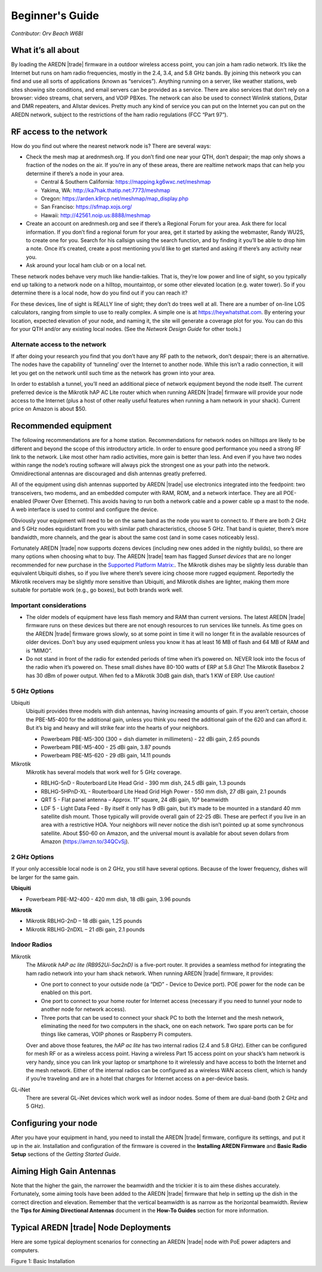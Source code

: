 ================
Beginner's Guide
================

*Contributor: Orv Beach W6BI*

What it’s all about
-------------------

By loading the AREDN |trade| firmware in a outdoor wireless access point, you can join a ham radio network. It’s like the Internet but runs on ham radio frequencies, mostly in the 2.4, 3.4, and 5.8 GHz bands. By joining this network you can find and use all sorts of applications (known as “services”). Anything running on a server, like weather stations, web sites showing site conditions, and email servers can be provided as a service. There are also services that don’t rely on a browser: video streams, chat servers, and VOIP PBXes. The network can also be used to connect Winlink stations, Dstar and DMR repeaters, and Allstar devices. Pretty much any kind of service you can put on the Internet you can put on the AREDN network, subject to the restrictions of the ham radio regulations (FCC “Part 97”).

RF access to the network
------------------------

How do you find out where the nearest network node is? There are several ways:

- Check the mesh map at arednmesh.org. If you don’t find one near your QTH, don’t despair; the map only shows a fraction of the nodes on the air. If you’re in any of these areas, there are realtime network maps that can help you determine if there’s a node in your area.

  - Central & Southern California: https://mapping.kg6wxc.net/meshmap
  - Yakima, WA: http://ka7hak.thatip.net:7773/meshmap
  - Oregon: https://arden.k9rcp.net/meshmap/map_display.php
  - San Franciso: https://sfmap.xojs.org/
  - Hawaii: http://42561.noip.us:8888/meshmap

- Create an account on arednmesh.org and see if there’s a Regional Forum for your area. Ask there for local information. If you don’t find a regional forum for your area, get it started by asking the webmaster, Randy WU2S, to create one for you. Search for his callsign using the search function, and by finding it you’ll be able to drop him a note. Once it’s created, create a post mentioning you’d like to get started and asking if there’s any activity near you.

- Ask around your local ham club or on a local net.

These network nodes behave very much like handie-talkies. That is, they’re low power and line of sight, so you typically end up talking to a network node on a hilltop, mountaintop, or some other elevated location (e.g. water tower).
So if you determine there is a local node, how do you find out if you can reach it?

For these devices, line of sight is REALLY line of sight; they don’t do trees well at all. There are a number of on-line LOS calculators, ranging from simple to use to really complex. A simple one is at https://heywhatsthat.com. By entering your location, expected elevation of your node, and naming it, the site will generate a coverage plot for you. You can do this for your QTH and/or any existing local nodes. (See the *Network Design Guide* for other tools.)

Alternate access to the network
+++++++++++++++++++++++++++++++

If after doing your research you find that you don’t have any RF path to the network, don’t despair; there is an alternative. The nodes have the capability of ‘tunneling’ over the Internet to another node. While this isn’t a radio connection, it will let you get on the network until such time as the network has grown into your area.

In order to establish a tunnel, you’ll need an additional piece of network equipment beyond the node itself. The current preferred device is the Mikrotik hAP AC Lite router which when running AREDN |trade| firmware will provide your node access to the Internet (plus a host of other really useful features when running a ham network in your shack). Current price on Amazon is about $50.

Recommended equipment
---------------------

The following recommendations are for a home station. Recommendations for network nodes on hilltops are likely to be different and beyond the scope of this introductory article. In order to ensure good performance you need a strong RF link to the network. Like most other ham radio activities, more gain is better than less. And even if you have two nodes within range the node’s routing software will always pick the strongest one as your path into the network. Omnidirectional antennas are discouraged and dish antennas greatly preferred.

All of the equipment using dish antennas supported by AREDN |trade| use electronics integrated into the feedpoint: two transceivers, two modems, and an embedded computer with RAM, ROM, and a network interface. They are all POE-enabled (Power Over Ethernet). This avoids having to run both a network cable and a power cable up a mast to the node. A web interface is used to control and configure the device.

Obviously your equipment will need to be on the same band as the node you want to connect to. If there are both 2 GHz and 5 GHz nodes equidistant from you with similar path characteristics, choose 5 GHz. That band is quieter, there’s more bandwidth, more channels, and the gear is about the same cost (and in some cases noticeably less).

Fortunately AREDN |trade| now supports dozens devices (including new ones added in the nightly builds), so there are many options when choosing what to buy. The AREDN |trade| team has flagged *Sunset devices* that are no longer recommended for new purchase in the `Supported Platform Matrix: <https://www.arednmesh.org/content/supported-devices-0>`_. The Mikrotik dishes may be slightly less durable than equivalent Ubiquiti dishes, so if you live where there’s severe icing choose more rugged equipment. Reportedly the Mikrotik receivers may be slightly more sensitive than Ubiquiti, and Mikrotik dishes are lighter, making them more suitable for portable work (e.g., go boxes), but both brands work well.

Important considerations
++++++++++++++++++++++++

- The older models of equipment have less flash memory and RAM than current versions. The latest AREDN |trade| firmware runs on these devices but there are not enough resources to run services like tunnels. As time goes on the AREDN |trade| firmware grows slowly, so at some point in time it will no longer fit in the available resources of older devices. Don’t buy any used equipment unless you know it has at least 16 MB of flash and 64 MB of RAM and is “MIMO”.

- Do not stand in front of the radio for extended periods of time when it’s powered on. NEVER look into the focus of the radio when it’s powered on. These small dishes have 80-100 watts of ERP at 5.8 Ghz! The Mikrotik Basebox 2 has 30 dBm of power output. When fed to a Mikrotik 30dB gain dish, that’s 1 KW of ERP. Use caution!

5 GHz Options
+++++++++++++

Ubiquiti
  Ubiquiti provides three models with dish antennas, having increasing amounts of gain. If you aren’t certain, choose the PBE-M5-400 for the additional gain, unless you think you need the additional gain of the 620 and can afford it. But it’s big and heavy and will strike fear into the hearts of your neighbors.

  - Powerbeam PBE-M5-300 (300 = dish diameter in millimeters) - 22 dBi gain, 2.65 pounds
  - Powerbeam PBE-M5-400 - 25 dBi gain, 3.87 pounds
  - Powerbeam PBE-M5-620 - 29 dBi gain, 14.11 pounds

Mikrotik
  Mikrotik has several models that work well for 5 GHz coverage.

  - RBLHG-5nD - Routerboard Lite Head Grid - 390 mm dish, 24.5 dBi gain, 1.3 pounds
  - RBLHG-5HPnD-XL - Routerboard Lite Head Grid High Power - 550 mm dish, 27 dBi gain, 2.1 pounds
  - QRT 5 - Flat panel antenna – Approx. 11” square, 24 dBi gain, 10° beamwidth
  - LDF 5 - Light Data Feed - By itself it only has 9 dBi gain, but it’s made to be mounted in a standard 40 mm satellite dish mount. Those typically will provide overall gain of 22-25 dBi. These are perfect if you live in an area with a restrictive HOA. Your neighbors will never notice the dish isn’t pointed up at some synchronous satellite. About $50-60 on Amazon, and the universal mount is available for about seven dollars from Amazon (https://amzn.to/34QCvSj).

2 GHz Options
+++++++++++++

If your only accessible local node is on 2 GHz, you still have several options. Because of the lower frequency, dishes will be larger for the same gain.

**Ubiquiti**

- Powerbeam PBE-M2-400 - 420 mm dish, 18 dBi gain, 3.96 pounds

**Mikrotik**

- Mikrotik RBLHG-2nD – 18 dBi gain, 1.25 pounds
- Mikrotik RBLHG-2nDXL – 21 dBi gain, 2.1 pounds

Indoor Radios
+++++++++++++

Mikrotik
  The *Mikrotik hAP ac lite (RB952Ui-5ac2nD)* is a five-port router. It provides a seamless method for integrating the ham radio network into your ham shack network. When running AREDN |trade| firmware, it provides:

  - One port to connect to your outside node (a “DtD” - Device to Device port). POE power for the node can be enabled on this port.
  - One port to connect to your home router for Internet access (necessary if you need to tunnel your node to another node for network access).
  - Three ports that can be used to connect your shack PC to both the Internet and the mesh network, eliminating the need for two computers in the shack, one on each network. Two spare ports can be for things like cameras, VOIP phones or Raspberry Pi computers.

  Over and above those features, the *hAP ac lite* has two internal radios (2.4 and 5.8 GHz). Either can be configured for mesh RF or as a wireless access point. Having a wireless Part 15 access point on your shack’s ham network is very handy, since you can link your laptop or smartphone to it wirelessly and have access to both the Internet and the mesh network. Either of the internal radios can be configured as a wireless WAN access client, which is handy if you’re traveling and are in a hotel that charges for Internet access on a per-device basis.

GL-iNet
  There are several GL-iNet devices which work well as indoor nodes. Some of them are dual-band (both 2 GHz and 5 GHz).

Configuring your node
---------------------

After you have your equipment in hand, you need to install the AREDN |trade| firmware, configure its settings, and put it up in the air. Installation and configuration of the firmware is covered in the **Installing AREDN Firmware** and **Basic Radio Setup** sections of the *Getting Started Guide*.

Aiming High Gain Antennas
-------------------------

Note that the higher the gain, the narrower the beamwidth and the trickier it is to aim these dishes accurately. Fortunately, some aiming tools have been added to the AREDN |trade| firmware that help in setting up the dish in the correct direction and elevation. Remember that the vertical beamwidth is as narrow as the horizontal beamwidth. Review the **Tips for Aiming Directional Antennas** document in the **How-To Guides** section for more information.

Typical AREDN |trade| Node Deployments
--------------------------------------

Here are some typical deployment scenarios for connecting an AREDN |trade| node with PoE power adapters and computers.

.. image:: _images/orv-basic-install.png
   :alt:  Basic Installation
   :align: center

Figure 1: Basic Installation
